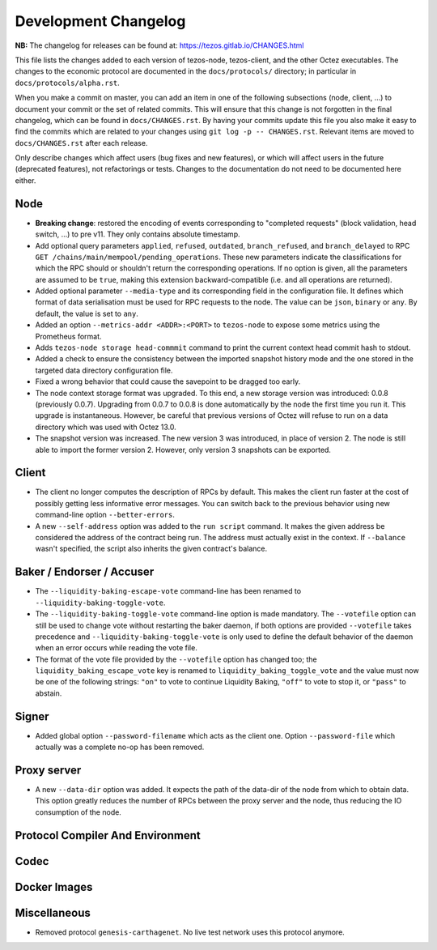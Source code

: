 Development Changelog
'''''''''''''''''''''

**NB:** The changelog for releases can be found at: https://tezos.gitlab.io/CHANGES.html


This file lists the changes added to each version of tezos-node,
tezos-client, and the other Octez executables. The changes to the economic
protocol are documented in the ``docs/protocols/`` directory; in
particular in ``docs/protocols/alpha.rst``.

When you make a commit on master, you can add an item in one of the
following subsections (node, client, …) to document your commit or the
set of related commits. This will ensure that this change is not
forgotten in the final changelog, which can be found in ``docs/CHANGES.rst``.
By having your commits update this file you also make it easy to find the
commits which are related to your changes using ``git log -p -- CHANGES.rst``.
Relevant items are moved to ``docs/CHANGES.rst`` after each release.

Only describe changes which affect users (bug fixes and new features),
or which will affect users in the future (deprecated features),
not refactorings or tests. Changes to the documentation do not need to
be documented here either.

Node
----

- **Breaking change**:
  restored the encoding of events corresponding to "completed
  requests" (block validation, head switch, ...) to pre v11. They only
  contains absolute timestamp.

- Add optional query parameters ``applied``, ``refused``, ``outdated``,
  ``branch_refused``, and ``branch_delayed`` to RPC
  ``GET /chains/main/mempool/pending_operations``.
  These new parameters indicate the classifications for which the RPC should
  or shouldn't return the corresponding operations. If no option is given, all
  the parameters are assumed to be ``true``, making this extension
  backward-compatible (i.e. and all operations are returned).

- Added optional parameter ``--media-type`` and its corresponding field
  in the configuration file. It defines which format of data serialisation
  must be used for RPC requests to the node. The value can be  ``json``,
  ``binary`` or ``any``. By default, the value is set to ``any``.

- Added an option ``--metrics-addr <ADDR>:<PORT>`` to ``tezos-node`` to
  expose some metrics using the Prometheus format.

- Adds ``tezos-node storage head-commmit`` command to print the current
  context head commit hash to stdout.

- Added a check to ensure the consistency between the imported
  snapshot history mode and the one stored in the targeted data
  directory configuration file.

- Fixed a wrong behavior that could cause the savepoint to be dragged
  too early.

- The node context storage format was upgraded. To this end, a new storage
  version was introduced: 0.0.8 (previously 0.0.7). Upgrading from 0.0.7 to
  0.0.8 is done automatically by the node the first time you run it. This
  upgrade is instantaneous. However, be careful that previous versions of Octez
  will refuse to run on a data directory which was used with Octez 13.0.

- The snapshot version was increased. The new version 3 was
  introduced, in place of version 2. The node is still able to import
  the former version 2. However, only version 3 snapshots can be
  exported.

Client
------

- The client no longer computes the description of RPCs by default.
  This makes the client run faster at the cost of possibly getting
  less informative error messages. You can switch back to the previous
  behavior using new command-line option ``--better-errors``.

- A new ``--self-address`` option was added to the ``run script``
  command. It makes the given address be considered the address of
  the contract being run. The address must actually exist in the
  context. If ``--balance`` wasn't specified, the script also
  inherits the given contract's balance.

Baker / Endorser / Accuser
--------------------------

- The ``--liquidity-baking-escape-vote`` command-line has been renamed
  to ``--liquidity-baking-toggle-vote``.

- The ``--liquidity-baking-toggle-vote`` command-line option is made
  mandatory. The ``--votefile`` option can still be used to change
  vote without restarting the baker daemon, if both options are
  provided ``--votefile`` takes precedence and
  ``--liquidity-baking-toggle-vote`` is only used to define the
  default behavior of the daemon when an error occurs while reading
  the vote file.

- The format of the vote file provided by the ``--votefile`` option
  has changed too; the ``liquidity_baking_escape_vote`` key is renamed
  to ``liquidity_baking_toggle_vote`` and the value must now be one of
  the following strings: ``"on"`` to vote to continue Liquidity
  Baking, ``"off"`` to vote to stop it, or ``"pass"`` to abstain.

Signer
------

- Added global option ``--password-filename`` which acts as the client
  one. Option ``--password-file`` which actually was a complete no-op
  has been removed.

Proxy server
------------

- A new ``--data-dir`` option was added. It expects the path of the
  data-dir of the node from which to obtain data. This option greatly
  reduces the number of RPCs between the proxy server and the node, thus
  reducing the IO consumption of the node.

Protocol Compiler And Environment
---------------------------------

Codec
-----

Docker Images
-------------

Miscellaneous
-------------

- Removed protocol ``genesis-carthagenet``.
  No live test network uses this protocol anymore.
